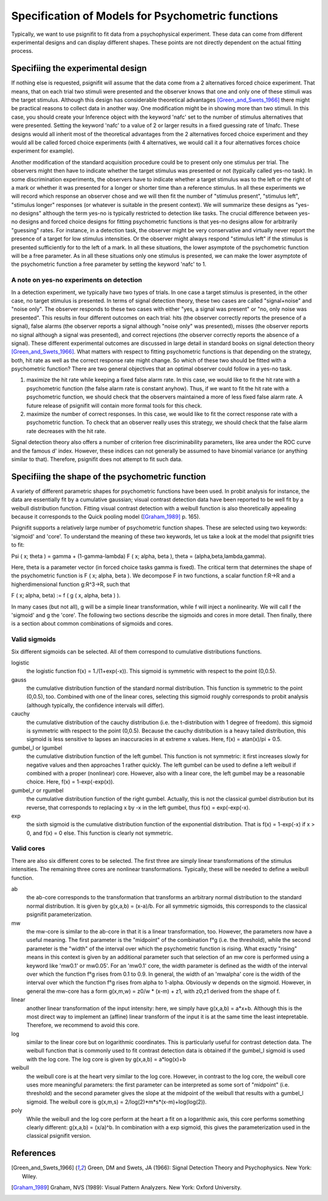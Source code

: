 ==================================================
Specification of Models for Psychometric functions
==================================================

Typically, we want to use psignifit to fit data from a psychophysical experiment. These data
can come from different experimental designs and can display different shapes. These points are
not directly dependent on the actual fitting process.

Specifiing the experimental design
==================================

If nothing else is requested, psignifit will assume that the data come from a 2 alternatives
forced choice experiment. That means, that on each trial two stimuli were presented and the
observer knows that one and only one of these stimuli was the target stimulus. Although this
design has considerable theoretical advantages [Green_and_Swets_1966]_ there might be practical
reasons to collect data in another way. One modification might be in showing more than two
stimuli. In this case, you should create your Inference object with the keyword 'nafc' set
to the number of stimulus alternatives that were presented. Setting the keyword 'nafc' to
a value of 2 or larger results in a fixed guessing rate of 1/nafc. These designs would all
inherit most of the theoretical advantages from the 2 alternatives forced choice experiment
and they would all be called forced choice experiments (with 4 alternatives, we would call
it a four alternatives forces choice experiment for example).

Another modification of the standard acquisition procedure could be to present only one
stimulus per trial. The observers might then have to indicate whether the target stimulus
was presented or not (typically called yes-no task). In some discrimination experiments,
the observers have to indicate whether a target stimulus was to the left or the right of
a mark or whether it was presented for a longer or shorter time than a reference stimulus.
In all these experiments we will record which response an observer chose and we will then
fit the number of "stimulus present", "stimulus left", "stimulus longer" responses (or
whatever is suitable in the present context). We will summarize these designs as "yes-no
designs" although the term yes-no is typically restricted to detection like tasks. The
crucial difference between yes-no designs and forced choice designs for fitting
psychometric functions is that yes-no designs allow for arbitrarily "guessing" rates.
For instance, in a detection task, the observer might be very conservative and virtually
never report the presence of a target for low stimulus intensities. Or the observer might
always respond "stimulus left" if the stimulus is presented sufficiently for to the left
of a mark. In all these situations, the lower asymptote of the psychometric function will
be a free parameter. As in all these situations only one stimulus is presented, we can
make the lower asymptote of the psychometric function a free parameter by setting the
keyword 'nafc' to 1.

A note on yes-no experiments on detection
-----------------------------------------

In a detection experiment, we typically have two types of trials. In one case a target
stimulus is presented, in the other case, no target stimulus is presented. In terms of signal
detection theory, these two cases are called "signal+noise" and "noise only". The observer
responds to these two cases with either "yes, a signal was present" or "no, only noise
was presented". This results in four different outcomes on each trial: hits (the observer
correctly reports the presence of a signal), false alarms (the observer reports a signal
although "noise only" was presented), misses (the observer reports no signal
although a signal was presented), and correct rejections (the observer correctly reports
the absence of a signal). These different experimental outcomes are discussed in large detail
in standard books on signal detection theory [Green_and_Swets_1966]_. What matters with respect
to fitting psychometric functions is that depending on the strategy, both, hit rate as well
as the correct response rate might change. So which of these two should be fitted with a
psychometric function? There are two general objectives that an optimal observer could
follow in a yes-no task.

1. maximize the hit rate while keeping a fixed false alarm rate. In this case, we would
   like to fit the hit rate with a psychometric function (the false alarm rate is
   constant anyhow). Thus, if we want to fit the hit rate with a psychometric function,
   we should check that the observers maintained a more of less fixed false alarm
   rate. A future release of psignifit will contain more formal tools for this check.
2. maximize the number of correct responses. In this case, we would like to fit
   the correct response rate with a psychometric function. To check that an observer
   really uses this strategy, we should check that the false alarm rate decreases with
   the hit rate.

Signal detection theory also offers a number of criterion free discriminability parameters,
like area under the ROC curve and the famous d' index. However, these indices can not generally
be assumed to have binomial variance (or anything similar to that). Therefore, psignifit
does not attempt to fit such data.

Specifiing the shape of the psychometric function
=================================================

A variety of different parametric shapes for psychometric functions have been used. In probit
analysis for instance, the data are essentially fit by a cumulative gaussian; visual contrast
detection data have been reported to be well fit by a weibull distribution function. Fitting
visual contrast detection with a weibull function is also theoretically appealing because it
corresponds to the Quick pooling model ([Graham_1989]_ p. 165).

Psignifit supports a relatively large number of psychometric function shapes. These are selected
using two keywords: 'sigmoid' and 'core'. To understand the meaning of these two keywords, let
us take a look at the model that psignifit tries to fit:

Psi ( x; theta ) = gamma + (1-gamma-lambda) F ( x; alpha, beta ), theta = (alpha,beta,lambda,gamma).

Here, theta is a parameter vector (in forced choice tasks gamma is fixed). The critical term
that determines the shape of the psychometric function is F ( x; alpha, beta ). We decompose
F in two functions, a scalar function f:R->R and a higherdimensional function g:R^3->R, such that

F ( x; alpha, beta) := f ( g ( x, alpha, beta ) ).

In many cases (but not all), g will be a simple linear transformation, while f will inject a
nonlinearity. We will call f the 'sigmoid' and g the 'core'. The following two sections
describe the sigmoids and cores in more detail. Then finally, there is a section about
common combinations of sigmoids and cores.

Valid sigmoids
--------------

.. image:: sigmoids.png

Six different sigmoids can be selected. All of them correspond to cumulative distributions
functions.

logistic
    the logistic function f(x) = 1./(1+exp(-x)). This sigmoid is symmetric with respect to
    the point (0,0.5).
gauss
    the cumulative distribution function of the standard normal distribution. This function
    is symmetric to the point (0,0.5), too. Combined with one of the linear cores, selecting
    this sigmoid roughly corresponds to probit analysis (although typically, the confidence
    intervals will differ).
cauchy
    the cumulative distribution of the cauchy distribution (i.e. the t-distribution with
    1 degree of freedom). this sigmoid is symmetric with respect to the point (0,0.5).
    Because the cauchy distribution is a heavy tailed distribution, this sigmoid is less
    sensitive to lapses an inaccuracies in at extreme x values. Here, f(x) = atan(x)/pi + 0.5.
gumbel_l or lgumbel
    the cumulative distribution function of the left gumbel. This function is not symmetric:
    it first increases slowly for negative values and then approaches 1 rather quickly. The
    left gumbel can be used to define a left weibull if combined with a proper (nonlinear)
    core. However, also with a linear core, the left gumbel may be a reasonable choice. Here,
    f(x) = 1-exp(-exp(x)).
gumbel_r or rgumbel
    the cumulative distribution function of the right gumbel. Actually, this is not the
    classical gumbel distribution but its reverse, that corresponds to replacing x by -x in
    the left gumbel, thus f(x) = exp(-exp(-x).
exp
    the sixth sigmoid is the cumulative distribution function of the exponential distribution.
    That is f(x) = 1-exp(-x) if x > 0, and f(x) = 0 else. This function is clearly not
    symmetric.

Valid cores
-----------

.. image:: cores.png

There are also six different cores to be selected. The first three are simply linear
transformations of the stimulus intensities. The remaining three cores are nonlinear
transformations. Typically, these will be needed to define a weibull function.

ab
    the ab-core corresponds to the transformation that transforms an arbitrary normal
    distribution to the standard normal distribution. It is given by g(x,a,b) = (x-a)/b.
    For all symmetric sigmoids, this corresponds to the classical psignifit parameterization.
mw
    the mw-core is similar to the ab-core in that it is a linear transformation, too.
    However, the parameters now have a useful meaning. The first parameter is the "midpoint"
    of the combination f°g (i.e. the threshold), while the second parameter is the "width"
    of the interval over which the psychometric function is rising. What exactly "rising"
    means in this context is given by an additional parameter such that selection of
    an mw core is performed using a keyword like 'mw0.1' or mw0.05'. For an 'mw0.1' core,
    the width parameter is defined as the width of the interval over which the function
    f°g rises from 0.1 to 0.9. In general, the width of an 'mwalpha' core is the width of
    the interval over which the function f°g rises from alpha to 1-alpha. Obviously w depends
    on the sigmoid. However, in general the mw-core has a form g(x,m,w) = z0/w * (x-m) + z1,
    with z0,z1 derived from the shape of f.
linear
    another linear transformation of the input intensity: here, we simply have g(x,a,b) = a*x+b.
    Although this is the most direct way to implement an (affine) linear transform of the
    input it is at the same time the least intepretable. Therefore, we recommend to avoid
    this core.
log
    similar to the linear core but on logarithmic coordinates. This is particularly useful
    for contrast detection data. The weibull function that is commonly used to fit contrast
    detection data is obtained if the gumbel_l sigmoid is used with the log core. The log core
    is given by g(x,a,b) = a*log(x)+b
weibull
    the weibull core is at the heart very similar to the log core. However, in contrast to the
    log core, the weibull core uses more meaningful parameters: the first parameter can be
    interpreted as some sort of "midpoint" (i.e. threshold) and the second parameter gives
    the slope at the midpoint of the weibull that results with a gumbel_l sigmoid. The weibull
    core is g(x,m,s) = 2/log(2)*m*s*(x-m)+log(log(2)).
poly
    While the weibull and the log core perform at the heart a fit on a logarithmic axis, this
    core performs something clearly different: g(x,a,b) = (x/a)^b. In combination with a exp
    sigmoid, this gives the parameterization used in the classical psignifit version.



References
==========

.. [Green_and_Swets_1966] Green, DM and Swets, JA (1966): Signal Detection Theory and
    Psychophysics. New York: Wiley.
.. [Graham_1989] Graham, NVS (1989): Visual Pattern Analyzers. New York: Oxford University.

